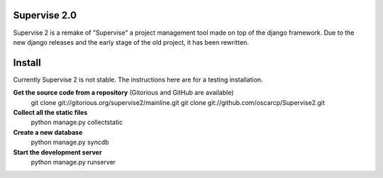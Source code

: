 Supervise 2.0
=============

Supervise 2 is a remake of "Supervise" a project management tool made on top of the django framework. Due to the new django releases and the early stage of the old project, it has been rewritten.

Install
=======

Currently Supervise 2 is not stable. The instructions here are for a testing installation.

**Get the source code from a repository** (Gitorious and GitHub are available)
    git clone git://gitorious.org/supervise2/mainline.git
    git clone git://github.com/oscarcp/Supervise2.git

**Collect all the static files**
    python manage.py collectstatic
    
**Create a new database**
    python manage.py syncdb

**Start the development server**
    python manage.py runserver
